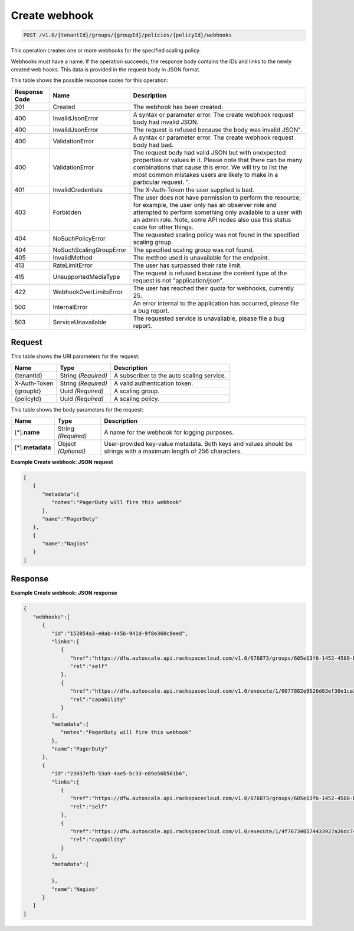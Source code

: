 

.. _post-create-webhook-v1.0-tenantid-groups-groupid-policies-policyid-webhooks:

Create webhook
^^^^^^^^^^^^^^^^^^^^^^^^^^^^^^^^^^^^^^^^^^^^^^^^^^^^^^^^^^^^^^^^^^^^^^^^^^^^^^^^

.. code::

    POST /v1.0/{tenantId}/groups/{groupId}/policies/{policyId}/webhooks

This operation creates one or more webhooks for the specified scaling policy.

Webhooks must have a name. If the operation succeeds, the response body contains the IDs and links to the newly created web hooks. This data is provided in the request body in JSON format.



This table shows the possible response codes for this operation:


+--------------------------+-------------------------+-------------------------+
|Response Code             |Name                     |Description              |
+==========================+=========================+=========================+
|201                       |Created                  |The webhook has been     |
|                          |                         |created.                 |
+--------------------------+-------------------------+-------------------------+
|400                       |InvalidJsonError         |A syntax or parameter    |
|                          |                         |error. The create        |
|                          |                         |webhook request body had |
|                          |                         |invalid JSON.            |
+--------------------------+-------------------------+-------------------------+
|400                       |InvalidJsonError         |The request is refused   |
|                          |                         |because the body was     |
|                          |                         |invalid JSON".           |
+--------------------------+-------------------------+-------------------------+
|400                       |ValidationError          |A syntax or parameter    |
|                          |                         |error. The create        |
|                          |                         |webhook request body had |
|                          |                         |bad.                     |
+--------------------------+-------------------------+-------------------------+
|400                       |ValidationError          |The request body had     |
|                          |                         |valid JSON but with      |
|                          |                         |unexpected properties or |
|                          |                         |values in it. Please     |
|                          |                         |note that there can be   |
|                          |                         |many combinations that   |
|                          |                         |cause this error. We     |
|                          |                         |will try to list the     |
|                          |                         |most common mistakes     |
|                          |                         |users are likely to make |
|                          |                         |in a particular request. |
|                          |                         |".                       |
+--------------------------+-------------------------+-------------------------+
|401                       |InvalidCredentials       |The X-Auth-Token the     |
|                          |                         |user supplied is bad.    |
+--------------------------+-------------------------+-------------------------+
|403                       |Forbidden                |The user does not have   |
|                          |                         |permission to perform    |
|                          |                         |the resource; for        |
|                          |                         |example, the user only   |
|                          |                         |has an observer role and |
|                          |                         |attempted to perform     |
|                          |                         |something only available |
|                          |                         |to a user with an admin  |
|                          |                         |role. Note, some API     |
|                          |                         |nodes also use this      |
|                          |                         |status code for other    |
|                          |                         |things.                  |
+--------------------------+-------------------------+-------------------------+
|404                       |NoSuchPolicyError        |The requested scaling    |
|                          |                         |policy was not found in  |
|                          |                         |the specified scaling    |
|                          |                         |group.                   |
+--------------------------+-------------------------+-------------------------+
|404                       |NoSuchScalingGroupError  |The specified scaling    |
|                          |                         |group was not found.     |
+--------------------------+-------------------------+-------------------------+
|405                       |InvalidMethod            |The method used is       |
|                          |                         |unavailable for the      |
|                          |                         |endpoint.                |
+--------------------------+-------------------------+-------------------------+
|413                       |RateLimitError           |The user has surpassed   |
|                          |                         |their rate limit.        |
+--------------------------+-------------------------+-------------------------+
|415                       |UnsupportedMediaType     |The request is refused   |
|                          |                         |because the content type |
|                          |                         |of the request is not    |
|                          |                         |"application/json".      |
+--------------------------+-------------------------+-------------------------+
|422                       |WebhookOverLimitsError   |The user has reached     |
|                          |                         |their quota for          |
|                          |                         |webhooks, currently 25.  |
+--------------------------+-------------------------+-------------------------+
|500                       |InternalError            |An error internal to the |
|                          |                         |application has          |
|                          |                         |occurred, please file a  |
|                          |                         |bug report.              |
+--------------------------+-------------------------+-------------------------+
|503                       |ServiceUnavailable       |The requested service is |
|                          |                         |unavailable, please file |
|                          |                         |a bug report.            |
+--------------------------+-------------------------+-------------------------+


Request
""""""""""""""""




This table shows the URI parameters for the request:

+--------------------------+-------------------------+-------------------------+
|Name                      |Type                     |Description              |
+==========================+=========================+=========================+
|{tenantId}                |String *(Required)*      |A subscriber to the auto |
|                          |                         |scaling service.         |
+--------------------------+-------------------------+-------------------------+
|X-Auth-Token              |String *(Required)*      |A valid authentication   |
|                          |                         |token.                   |
+--------------------------+-------------------------+-------------------------+
|{groupId}                 |Uuid *(Required)*        |A scaling group.         |
+--------------------------+-------------------------+-------------------------+
|{policyId}                |Uuid *(Required)*        |A scaling policy.        |
+--------------------------+-------------------------+-------------------------+





This table shows the body parameters for the request:

+--------------------------+-------------------------+-------------------------+
|Name                      |Type                     |Description              |
+==========================+=========================+=========================+
|[*].\ **name**            |String *(Required)*      |A name for the webhook   |
|                          |                         |for logging purposes.    |
+--------------------------+-------------------------+-------------------------+
|[*].\ **metadata**        |Object *(Optional)*      |User-provided key-value  |
|                          |                         |metadata. Both keys and  |
|                          |                         |values should be strings |
|                          |                         |with a maximum length of |
|                          |                         |256 characters.          |
+--------------------------+-------------------------+-------------------------+





**Example Create webhook: JSON request**


.. code::

   [
      {
         "metadata":{
            "notes":"PagerDuty will fire this webhook"
         },
         "name":"PagerDuty"
      },
      {
         "name":"Nagios"
      }
   ]





Response
""""""""""""""""










**Example Create webhook: JSON response**


.. code::

   {
      "webhooks":[
         {
            "id":"152054a3-e0ab-445b-941d-9f8e360c9eed",
            "links":[
               {
                  "href":"https://dfw.autoscale.api.rackspacecloud.com/v1.0/676873/groups/605e13f6-1452-4588-b5da-ac6bb468c5bf/policies/eb0fe1bf-3428-4f34-afd9-a5ac36f60511/webhooks/152054a3-e0ab-445b-941d-9f8e360c9eed/",
                  "rel":"self"
               },
               {
                  "href":"https://dfw.autoscale.api.rackspacecloud.com/v1.0/execute/1/0077882e9626d83ef30e1ca379c8654d86cd34df3cd49ac8da72174668315fe8/",
                  "rel":"capability"
               }
            ],
            "metadata":{
               "notes":"PagerDuty will fire this webhook"
            },
            "name":"PagerDuty"
         },
         {
            "id":"23037efb-53a9-4ae5-bc33-e89a56b501b6",
            "links":[
               {
                  "href":"https://dfw.autoscale.api.rackspacecloud.com/v1.0/676873/groups/605e13f6-1452-4588-b5da-ac6bb468c5bf/policies/eb0fe1bf-3428-4f34-afd9-a5ac36f60511/webhooks/23037efb-53a9-4ae5-bc33-e89a56b501b6/",
                  "rel":"self"
               },
               {
                  "href":"https://dfw.autoscale.api.rackspacecloud.com/v1.0/execute/1/4f767340574433927a26dc747253dad643d5d13ec7b66b764dcbf719b32302b9/",
                  "rel":"capability"
               }
            ],
            "metadata":{
   
            },
            "name":"Nagios"
         }
      ]
   }




